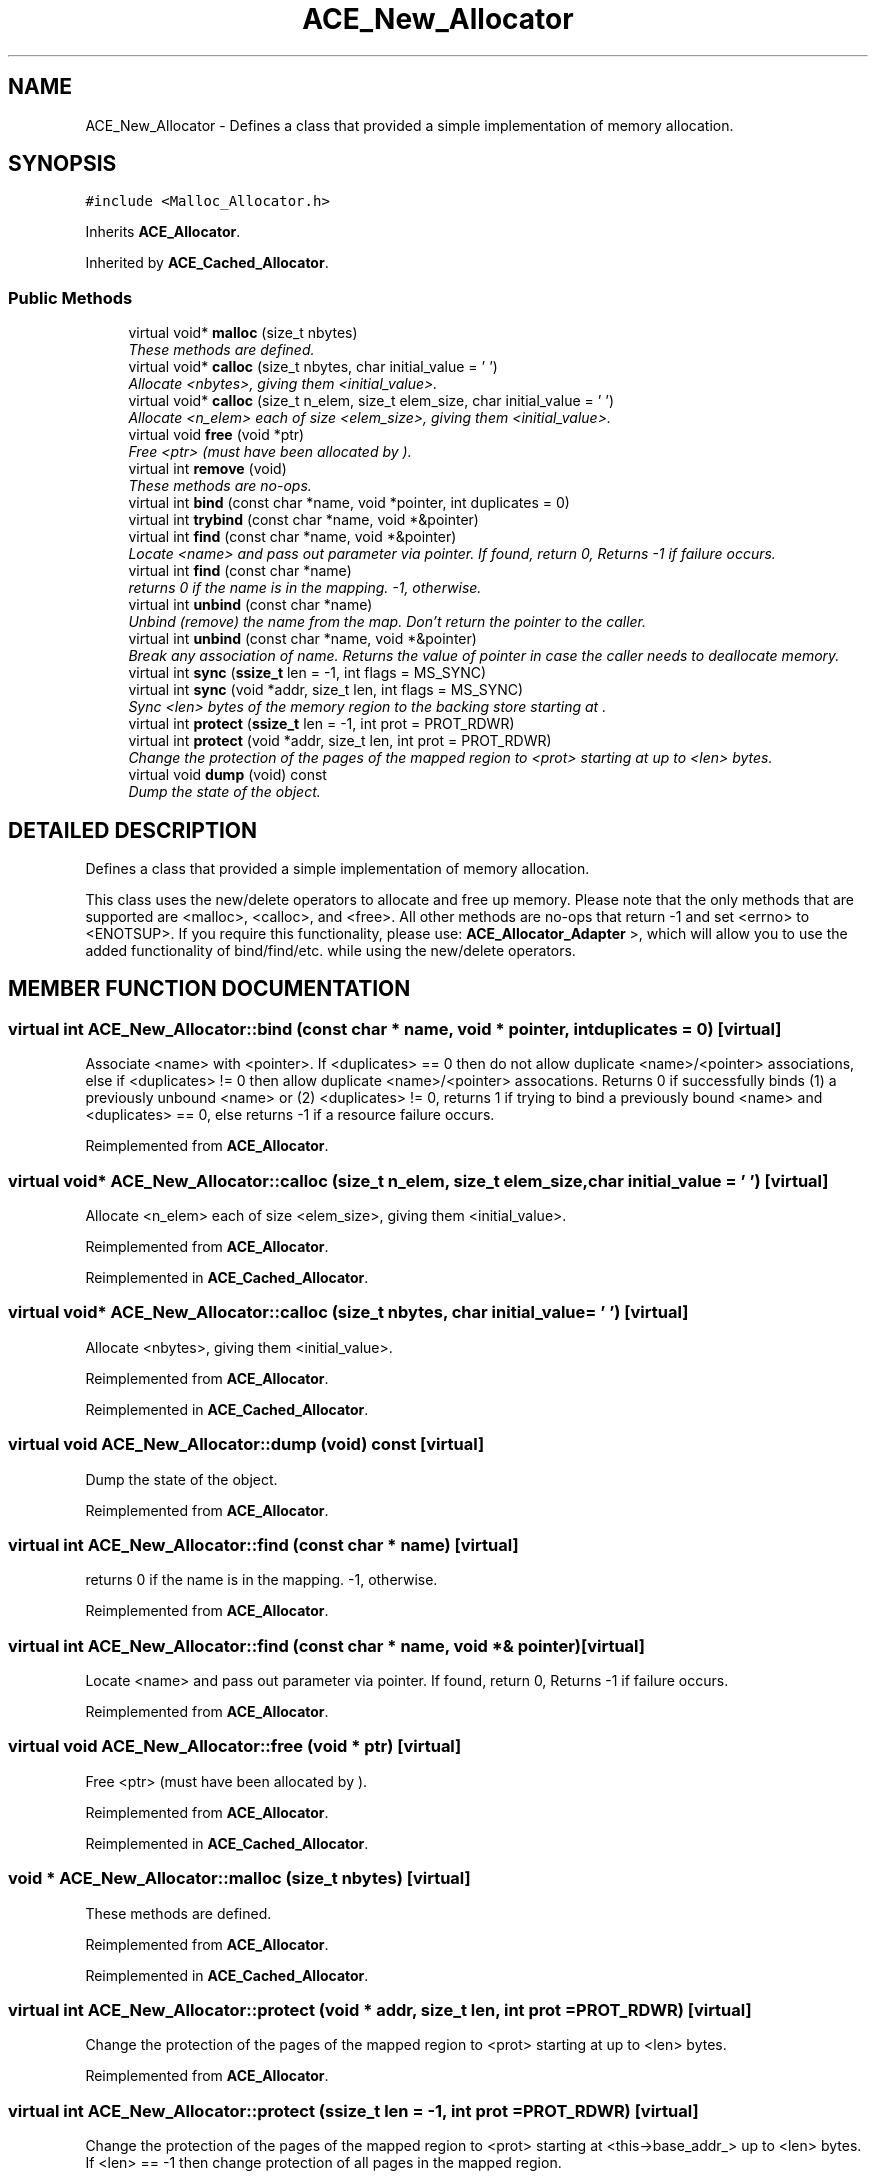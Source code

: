 .TH ACE_New_Allocator 3 "5 Oct 2001" "ACE" \" -*- nroff -*-
.ad l
.nh
.SH NAME
ACE_New_Allocator \- Defines a class that provided a simple implementation of memory allocation. 
.SH SYNOPSIS
.br
.PP
\fC#include <Malloc_Allocator.h>\fR
.PP
Inherits \fBACE_Allocator\fR.
.PP
Inherited by \fBACE_Cached_Allocator\fR.
.PP
.SS Public Methods

.in +1c
.ti -1c
.RI "virtual void* \fBmalloc\fR (size_t nbytes)"
.br
.RI "\fIThese methods are defined.\fR"
.ti -1c
.RI "virtual void* \fBcalloc\fR (size_t nbytes, char initial_value = '\\0')"
.br
.RI "\fIAllocate <nbytes>, giving them <initial_value>.\fR"
.ti -1c
.RI "virtual void* \fBcalloc\fR (size_t n_elem, size_t elem_size, char initial_value = '\\0')"
.br
.RI "\fIAllocate <n_elem> each of size <elem_size>, giving them <initial_value>.\fR"
.ti -1c
.RI "virtual void \fBfree\fR (void *ptr)"
.br
.RI "\fIFree <ptr> (must have been allocated by ).\fR"
.ti -1c
.RI "virtual int \fBremove\fR (void)"
.br
.RI "\fIThese methods are no-ops.\fR"
.ti -1c
.RI "virtual int \fBbind\fR (const char *name, void *pointer, int duplicates = 0)"
.br
.ti -1c
.RI "virtual int \fBtrybind\fR (const char *name, void *&pointer)"
.br
.ti -1c
.RI "virtual int \fBfind\fR (const char *name, void *&pointer)"
.br
.RI "\fILocate <name> and pass out parameter via pointer. If found, return 0, Returns -1 if failure occurs.\fR"
.ti -1c
.RI "virtual int \fBfind\fR (const char *name)"
.br
.RI "\fIreturns 0 if the name is in the mapping. -1, otherwise.\fR"
.ti -1c
.RI "virtual int \fBunbind\fR (const char *name)"
.br
.RI "\fIUnbind (remove) the name from the map. Don't return the pointer to the caller.\fR"
.ti -1c
.RI "virtual int \fBunbind\fR (const char *name, void *&pointer)"
.br
.RI "\fIBreak any association of name. Returns the value of pointer in case the caller needs to deallocate memory.\fR"
.ti -1c
.RI "virtual int \fBsync\fR (\fBssize_t\fR len = -1, int flags = MS_SYNC)"
.br
.ti -1c
.RI "virtual int \fBsync\fR (void *addr, size_t len, int flags = MS_SYNC)"
.br
.RI "\fISync <len> bytes of the memory region to the backing store starting at .\fR"
.ti -1c
.RI "virtual int \fBprotect\fR (\fBssize_t\fR len = -1, int prot = PROT_RDWR)"
.br
.ti -1c
.RI "virtual int \fBprotect\fR (void *addr, size_t len, int prot = PROT_RDWR)"
.br
.RI "\fIChange the protection of the pages of the mapped region to <prot> starting at  up to <len> bytes.\fR"
.ti -1c
.RI "virtual void \fBdump\fR (void) const"
.br
.RI "\fIDump the state of the object.\fR"
.in -1c
.SH DETAILED DESCRIPTION
.PP 
Defines a class that provided a simple implementation of memory allocation.
.PP
.PP
 This class uses the new/delete operators to allocate and free up memory. Please note that the only methods that are supported are <malloc>, <calloc>, and <free>. All other methods are no-ops that return -1 and set <errno> to <ENOTSUP>. If you require this functionality, please use: \fBACE_Allocator_Adapter\fR  >, which will allow you to use the added functionality of bind/find/etc. while using the new/delete operators. 
.PP
.SH MEMBER FUNCTION DOCUMENTATION
.PP 
.SS virtual int ACE_New_Allocator::bind (const char * name, void * pointer, int duplicates = 0)\fC [virtual]\fR
.PP
Associate <name> with <pointer>. If <duplicates> == 0 then do not allow duplicate <name>/<pointer> associations, else if <duplicates> != 0 then allow duplicate <name>/<pointer> assocations. Returns 0 if successfully binds (1) a previously unbound <name> or (2) <duplicates> != 0, returns 1 if trying to bind a previously bound <name> and <duplicates> == 0, else returns -1 if a resource failure occurs. 
.PP
Reimplemented from \fBACE_Allocator\fR.
.SS virtual void* ACE_New_Allocator::calloc (size_t n_elem, size_t elem_size, char initial_value = '\\0')\fC [virtual]\fR
.PP
Allocate <n_elem> each of size <elem_size>, giving them <initial_value>.
.PP
Reimplemented from \fBACE_Allocator\fR.
.PP
Reimplemented in \fBACE_Cached_Allocator\fR.
.SS virtual void* ACE_New_Allocator::calloc (size_t nbytes, char initial_value = '\\0')\fC [virtual]\fR
.PP
Allocate <nbytes>, giving them <initial_value>.
.PP
Reimplemented from \fBACE_Allocator\fR.
.PP
Reimplemented in \fBACE_Cached_Allocator\fR.
.SS virtual void ACE_New_Allocator::dump (void) const\fC [virtual]\fR
.PP
Dump the state of the object.
.PP
Reimplemented from \fBACE_Allocator\fR.
.SS virtual int ACE_New_Allocator::find (const char * name)\fC [virtual]\fR
.PP
returns 0 if the name is in the mapping. -1, otherwise.
.PP
Reimplemented from \fBACE_Allocator\fR.
.SS virtual int ACE_New_Allocator::find (const char * name, void *& pointer)\fC [virtual]\fR
.PP
Locate <name> and pass out parameter via pointer. If found, return 0, Returns -1 if failure occurs.
.PP
Reimplemented from \fBACE_Allocator\fR.
.SS virtual void ACE_New_Allocator::free (void * ptr)\fC [virtual]\fR
.PP
Free <ptr> (must have been allocated by ).
.PP
Reimplemented from \fBACE_Allocator\fR.
.PP
Reimplemented in \fBACE_Cached_Allocator\fR.
.SS void * ACE_New_Allocator::malloc (size_t nbytes)\fC [virtual]\fR
.PP
These methods are defined.
.PP
Reimplemented from \fBACE_Allocator\fR.
.PP
Reimplemented in \fBACE_Cached_Allocator\fR.
.SS virtual int ACE_New_Allocator::protect (void * addr, size_t len, int prot = PROT_RDWR)\fC [virtual]\fR
.PP
Change the protection of the pages of the mapped region to <prot> starting at  up to <len> bytes.
.PP
Reimplemented from \fBACE_Allocator\fR.
.SS virtual int ACE_New_Allocator::protect (\fBssize_t\fR len = -1, int prot = PROT_RDWR)\fC [virtual]\fR
.PP
Change the protection of the pages of the mapped region to <prot> starting at <this->base_addr_> up to <len> bytes. If <len> == -1 then change protection of all pages in the mapped region. 
.PP
Reimplemented from \fBACE_Allocator\fR.
.SS int ACE_New_Allocator::remove (void)\fC [virtual]\fR
.PP
These methods are no-ops.
.PP
Reimplemented from \fBACE_Allocator\fR.
.SS virtual int ACE_New_Allocator::sync (void * addr, size_t len, int flags = MS_SYNC)\fC [virtual]\fR
.PP
Sync <len> bytes of the memory region to the backing store starting at .
.PP
Reimplemented from \fBACE_Allocator\fR.
.SS virtual int ACE_New_Allocator::sync (\fBssize_t\fR len = -1, int flags = MS_SYNC)\fC [virtual]\fR
.PP
Sync <len> bytes of the memory region to the backing store starting at <this->base_addr_>. If <len> == -1 then sync the whole region. 
.PP
Reimplemented from \fBACE_Allocator\fR.
.SS virtual int ACE_New_Allocator::trybind (const char * name, void *& pointer)\fC [virtual]\fR
.PP
Associate <name> with <pointer>. Does not allow duplicate <name>/<pointer> associations. Returns 0 if successfully binds (1) a previously unbound <name>, 1 if trying to bind a previously bound <name>, or returns -1 if a resource failure occurs. When this call returns <pointer>'s value will always reference the void * that <name> is associated with. Thus, if the caller needs to use <pointer> (e.g., to free it) a copy must be maintained by the caller. 
.PP
Reimplemented from \fBACE_Allocator\fR.
.SS virtual int ACE_New_Allocator::unbind (const char * name, void *& pointer)\fC [virtual]\fR
.PP
Break any association of name. Returns the value of pointer in case the caller needs to deallocate memory.
.PP
Reimplemented from \fBACE_Allocator\fR.
.SS virtual int ACE_New_Allocator::unbind (const char * name)\fC [virtual]\fR
.PP
Unbind (remove) the name from the map. Don't return the pointer to the caller.
.PP
Reimplemented from \fBACE_Allocator\fR.

.SH AUTHOR
.PP 
Generated automatically by Doxygen for ACE from the source code.